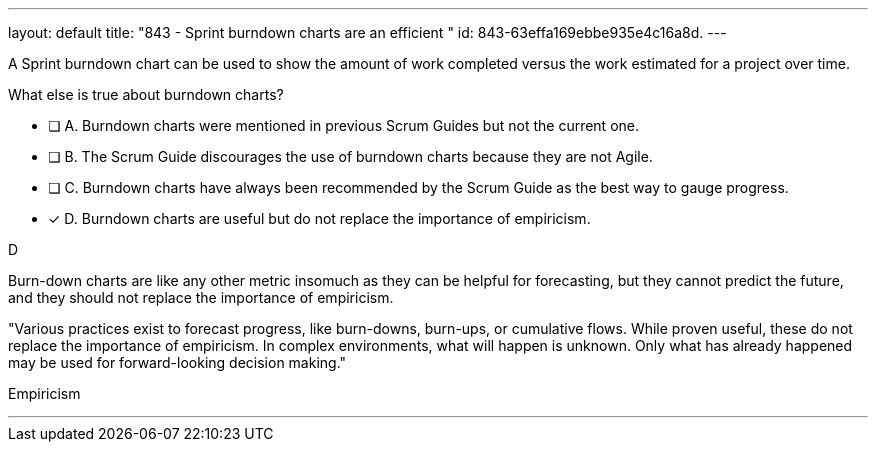 ---
layout: default 
title: "843 - Sprint burndown charts are an efficient "
id: 843-63effa169ebbe935e4c16a8d.
---


[#question]


****

[#query]
--
A Sprint burndown chart can be used to show the amount of work completed versus the work estimated for a project over time. 

What else is true about burndown charts?
--

[#list]
--
* [ ] A. Burndown charts were mentioned in previous Scrum Guides but not the current one.
* [ ] B. The Scrum Guide discourages the use of burndown charts because they are not Agile.
* [ ] C. Burndown charts have always been recommended by the Scrum Guide as the best way to gauge progress.
* [*] D. Burndown charts are useful but do not replace the importance of empiricism.

--
****

[#answer]
D

[#explanation]
--
Burn-down charts are like any other metric insomuch as they can be helpful for forecasting, but they cannot predict the future, and they should not replace the importance of empiricism.

"Various practices exist to forecast progress, like burn-downs, burn-ups, or cumulative flows. While proven useful, these do not replace the importance of empiricism. In complex environments, what will happen is unknown. Only what has already happened may be used for forward-looking decision making."
--

[#ka]
Empiricism

'''

